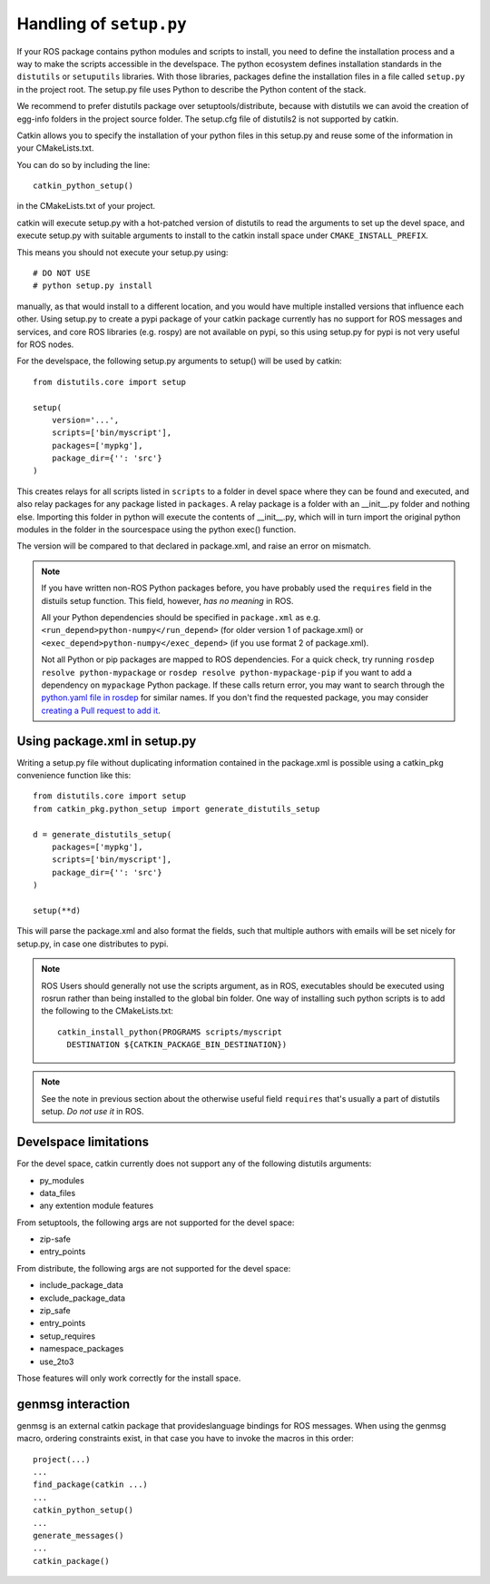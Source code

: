 .. _setup_dot_py_handling:

Handling of ``setup.py``
------------------------

If your ROS package contains python modules and scripts to install,
you need to define the installation process and a way to make
the scripts accessible in the develspace.
The python ecosystem defines installation standards in the
``distutils`` or ``setuputils`` libraries. With those libraries,
packages define the installation files in a file called ``setup.py``
in the project root. The setup.py file uses Python to describe the
Python content of the stack.

We recommend to prefer distutils package over setuptools/distribute,
because with distutils we can avoid the creation of egg-info folders
in the project source folder. The setup.cfg file of distutils2 is not
supported by catkin.

Catkin allows you to specify the installation of your python files in
this setup.py and reuse some of the information in your CMakeLists.txt.

You can do so by including the line::

  catkin_python_setup()

in the CMakeLists.txt of your project.

catkin will execute setup.py with a hot-patched version of distutils
to read the arguments to set up the devel space, and execute setup.py
with suitable arguments to install to the catkin install space under
``CMAKE_INSTALL_PREFIX``.

This means you should not execute your
setup.py using::

  # DO NOT USE
  # python setup.py install

manually, as that would install to a different location, and you would
have multiple installed versions that influence each other. Using
setup.py to create a pypi package of your catkin package currently has
no support for ROS messages and services, and core ROS libraries
(e.g. rospy) are not available on pypi, so this using setup.py for
pypi is not very useful for ROS nodes.

For the develspace, the following setup.py arguments to setup() will
be used by catkin::

  from distutils.core import setup

  setup(
      version='...',
      scripts=['bin/myscript'],
      packages=['mypkg'],
      package_dir={'': 'src'}
  )

This creates relays for all scripts listed in ``scripts`` to a folder
in devel space where they can be found and executed, and also relay
packages for any package listed in ``packages``. A relay package is a
folder with an __init__.py folder and nothing else. Importing this
folder in python will execute the contents of __init__.py, which will
in turn import the original python modules in the folder in the
sourcespace using the python exec() function.

The version will be compared to that declared in package.xml, and
raise an error on mismatch.

.. note::

  If you have written non-ROS Python packages before, you have 
  probably used the ``requires`` field in the distuils setup function.
  This field, however, *has no meaning* in ROS. 
  
  All your Python
  dependencies should be specified in ``package.xml`` as e.g.
  ``<run_depend>python-numpy</run_depend>`` (for older version 1
  of package.xml) or ``<exec_depend>python-numpy</exec_depend>``
  (if you use format 2 of package.xml).
  
  Not all Python or pip packages are mapped to ROS dependencies.
  For a quick check, try running ``rosdep resolve python-mypackage``
  or ``rosdep resolve python-mypackage-pip`` if you want to 
  add a dependency on ``mypackage`` Python package. If these calls
  return error, you may want to search through the 
  `python.yaml file in rosdep`_ for similar names. If you don't 
  find the requested package, you may consider 
  `creating a Pull request to add it`_.
  
  .. _python.yaml file in rosdep: https://github.com/ros/rosdistro/blob/master/rosdep/python.yaml
  .. _creating a Pull request to add it: http://docs.ros.org/independent/api/rosdep/html/contributing_rules.html

Using package.xml in setup.py
=============================

Writing a setup.py file without duplicating information contained in
the package.xml is possible using a catkin_pkg convenience function
like this::

  from distutils.core import setup
  from catkin_pkg.python_setup import generate_distutils_setup

  d = generate_distutils_setup(
      packages=['mypkg'],
      scripts=['bin/myscript'],
      package_dir={'': 'src'}
  )

  setup(**d)

This will parse the package.xml and also format the fields, such that
multiple authors with emails will be set nicely for setup.py, in case
one distributes to pypi.

.. note::

  ROS Users should generally not use the scripts argument, as
  in ROS, executables should be executed using rosrun rather
  than being installed to the global bin folder. One way of
  installing such python scripts is to add the following to
  the CMakeLists.txt::

    catkin_install_python(PROGRAMS scripts/myscript
      DESTINATION ${CATKIN_PACKAGE_BIN_DESTINATION})

.. note::

  See the note in previous section about the otherwise useful
  field ``requires`` that's usually a part of distutils setup.
  *Do not use it* in ROS.


Develspace limitations
======================

For the devel space, catkin currently does not support any of the following distutils arguments:

* py_modules
* data_files
* any extention module features

From setuptools, the following args are not supported for the devel space:

* zip-safe
* entry_points

From distribute, the following args are not supported for the devel space:

* include_package_data
* exclude_package_data
* zip_safe
* entry_points
* setup_requires
* namespace_packages
* use_2to3

Those features will only work correctly for the install space.

genmsg interaction
==================

genmsg is an external catkin package that provideslanguage bindings
for ROS messages. When using the genmsg macro, ordering constraints
exist, in that case you have to invoke the macros in this order::

  project(...)
  ...
  find_package(catkin ...)
  ...
  catkin_python_setup()
  ...
  generate_messages()
  ...
  catkin_package()
